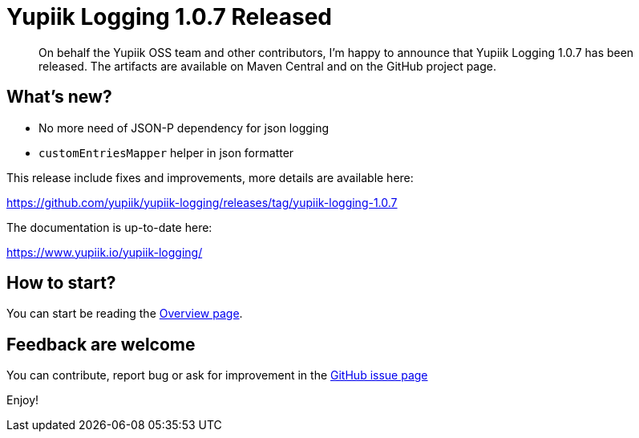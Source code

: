 = Yupiik Logging 1.0.7 Released
:minisite-blog-published-date: 2023-03-07
:minisite-blog-categories: Release
:minisite-blog-authors: Francois Papon
:minisite-blog-summary: The Yupiik Logging 1.0.7 has been released!

[abstract]
On behalf the Yupiik OSS team and other contributors, I'm happy to announce that Yupiik Logging 1.0.7 has been released.
The artifacts are available on Maven Central and on the GitHub project page.

== What's new?
* No more need of JSON-P dependency for json logging
* `customEntriesMapper` helper in json formatter

This release include fixes and improvements, more details are available here:

https://github.com/yupiik/yupiik-logging/releases/tag/yupiik-logging-1.0.7

The documentation is up-to-date here:

https://www.yupiik.io/yupiik-logging/

== How to start?

You can start be reading the link:https://www.yupiik.io/yupiik-logging/overview.htmll[Overview page].

== Feedback are welcome
You can contribute, report bug or ask for improvement in the link:https://github.com/yupiik/yupiik-logging/issues[GitHub issue page]

Enjoy!
